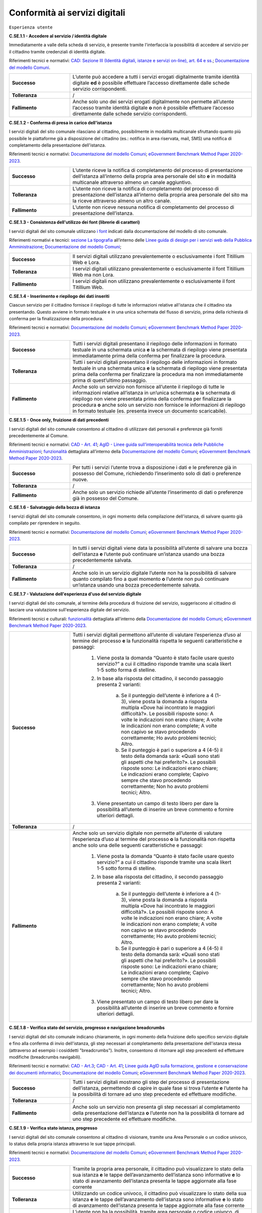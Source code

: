 Conformità ai servizi digitali
================================

``Esperienza utente``

**C.SE.1.1 - Accedere al servizio / identità digitale**

Immediatamente a valle della scheda di servizio, è presente tramite l'interfaccia la possibilità di accedere al servizio per il cittadino tramite credenziali di identità digitale.

Riferimenti tecnici e normativi: `CAD: Sezione III (Identità digitali, istanze e servizi on-line), art. 64 e ss. <https://docs.italia.it/italia/piano-triennale-ict/codice-amministrazione-digitale-docs/it/stabile/_rst/capo_V-sezione_III.html>`_; `Documentazione del modello Comuni <https://docs.italia.it/italia/designers-italia/design-comuni-docs/it/>`_.

.. list-table::
   :widths: 10 30
   :header-rows: 0

   * - **Successo**
     - L’utente può accedere a tutti i servizi erogati digitalmente tramite identità digitale **ed** è possibile effettuare l’accesso direttamente dalle schede servizio corrispondenti.
     
   * - **Tolleranza**
     - /

   * - **Fallimento**
     - Anche solo uno dei servizi erogati digitalmente non permette all’utente l’accesso tramite identità digitale **o** non è possibile effettuare l’accesso direttamente dalle schede servizio corrispondenti.

  
  
**C.SE.1.2 - Conferma di presa in carico dell'istanza**

I servizi digitali del sito comunale rilasciano al cittadino, possibilmente in modalità multicanale sfruttando quanto più possibile le piattaforme già a disposizione del cittadino (es.: notifica in area riservata, mail, SMS) una notifica di completamento della presentazione dell'istanza.

Riferimenti tecnici e normativi: `Documentazione del modello Comuni <https://docs.italia.it/italia/designers-italia/design-comuni-docs/it/>`_; `eGovernment Benchmark Method Paper 2020-2023 <https://op.europa.eu/en/publication-detail/-/publication/333fe21f-4372-11ec-89db-01aa75ed71a1>`_.
  
.. list-table::
   :widths: 10 30
   :header-rows: 0

   * - **Successo**
     - L’utente riceve la notifica di completamento del processo di presentazione dell’istanza all’interno della propria area personale del sito **e** in modalità multicanale attraverso almeno un canale aggiuntivo.

   * - **Tolleranza**
     - L’utente non riceve la notifica di completamento del processo di presentazione dell’istanza all’interno della propria area personale del sito ma la riceve attraverso almeno un altro canale.

   * - **Fallimento**
     - L’utente non riceve nessuna notifica di completamento del processo di presentazione dell’istanza.


**C.SE.1.3 - Consistenza dell'utilizzo dei font (librerie di caratteri)**

I servizi digitali del sito comunale utilizzano `i font <../modello-sito-comunale/template-html.html#i-font-del-modello>`_ indicati dalla documentazione del modello di sito comunale.

Riferimenti normativi e tecnici: `sezione La tipografia <https://docs.italia.it/italia/designers-italia/design-linee-guida-docs/it/stabile/doc/user-interface/il-disegno-di-un-interfaccia-e-lo-ui-kit.html#la-tipografia>`_ all’interno delle `Linee guida di design per i servizi web della Pubblica Amministrazione <https://docs.italia.it/italia/designers-italia/design-linee-guida-docs/it/stabile/index.html>`_; `Documentazione del modello Comuni <https://docs.italia.it/italia/designers-italia/design-comuni-docs/it/>`_; 

.. list-table::
   :widths: 10 30
   :header-rows: 0

   * - **Successo**
     - Il servizi digitali utilizzano prevalentemente o esclusivamente i font Titillium Web e Lora.
     
   * - **Tolleranza**
     - I servizi digitali utilizzano prevalentemente o esclusivamente il font Titillium Web ma non Lora.
     
   * - **Fallimento**
     - I servizi digitali non utilizzano prevalentemente o esclusivamente il font Titillium Web.

  

**C.SE.1.4 - Inserimento e riepilogo dei dati inseriti**

Ciascun servizio per il cittadino fornisce il riepilogo di tutte le informazioni relative all'istanza che il cittadino sta presentando. Questo avviene in formato testuale e in una unica schermata del flusso di servizio, prima della richiesta di conferma per la finalizzazione della procedura.

Riferimenti tecnici e normativi: `Documentazione del modello Comuni <https://docs.italia.it/italia/designers-italia/design-comuni-docs/it/>`_; `eGovernment Benchmark Method Paper 2020-2023 <https://op.europa.eu/en/publication-detail/-/publication/333fe21f-4372-11ec-89db-01aa75ed71a1>`_.
  
.. list-table::
   :widths: 10 30
   :header-rows: 0

   * - **Successo**
     - Tutti i servizi digitali presentano il riepilogo delle informazioni in formato testuale in una schermata unica **e** la schermata di riepilogo viene presentata immediatamente prima della conferma per finalizzare la procedura.

   * - **Tolleranza**
     - Tutti i servizi digitali presentano il riepilogo delle informazioni in formato testuale in una schermata unica **e** la schermata di riepilogo viene presentata prima della conferma per finalizzare la procedura ma non immediatamente prima di quest’ultimo passaggio.

   * - **Fallimento**
     - Anche solo un servizio non fornisce all’utente il riepilogo di tutte le informazioni relative all’istanza in un’unica schermata **o** la schermata di riepilogo non viene presentata prima della conferma per finalizzare la procedura **o** anche solo un servizio non fornisce le informazioni di riepilogo in formato testuale (es. presenta invece un documento scaricabile).




**C.SE.1.5 - Once only, fruizione di dati precedenti**

I servizi digitali del sito comunale consentono al cittadino di utilizzare dati personali e preferenze già forniti precedentemente al Comune.

Riferimenti tecnici e normativi: `CAD - Art. 41 <https://docs.italia.it/italia/piano-triennale-ict/codice-amministrazione-digitale-docs/it/stabile/_rst/capo_III-sezione_II-articolo_41.html>`_; `AgID - Linee guida sull’interoperabilità tecnica delle Pubbliche Amministrazioni <https://www.agid.gov.it/sites/default/files/repository_files/linee_guida_interoperabilit_tecnica_pa.pdf>`_; `funzionalità <../flussi-di-servizi/bricks.html#implementazione-dei-campi-dati>`_ dettagliata all’interno della `Documentazione del modello Comuni <https://docs.italia.it/italia/designers-italia/design-comuni-docs/it/>`_; `eGovernment Benchmark Method Paper 2020-2023 <https://op.europa.eu/it/publication-detail/-/publication/333fe21f-4372-11ec-89db-01aa75ed71a1>`_.

.. list-table::
   :widths: 10 30
   :header-rows: 0

   * - **Successo**
     - Per tutti i servizi l’utente trova a disposizione i dati e le preferenze già in possesso del Comune, richiedendo l’inserimento solo di dati o preferenze nuove.
     
   * - **Tolleranza**
     - /
     
   * - **Fallimento**
     - Anche solo un servizio richiede all’utente l’inserimento di dati o preferenze già in possesso del Comune.


     
**C.SE.1.6 - Salvataggio della bozza di istanza**

I servizi digitali del sito comunale consentono, in ogni momento della compilazione dell'istanza, di salvare quanto già compilato per riprendere in seguito.

Riferimenti tecnici e normativi: `Documentazione del modello Comuni <https://docs.italia.it/italia/designers-italia/design-comuni-docs/it/>`_; `eGovernment Benchmark Method Paper 2020-2023 <https://op.europa.eu/en/publication-detail/-/publication/333fe21f-4372-11ec-89db-01aa75ed71a1>`_.
  
.. list-table::
   :widths: 10 30
   :header-rows: 0

   * - **Successo**
     - In tutti i servizi digitali viene data la possibilità all’utente di salvare una bozza dell’istanza **e** l’utente può continuare un’istanza usando una bozza precedentemente salvata.
     
   * - **Tolleranza**
     - /
     
   * - **Fallimento**
     - Anche solo in un servizio digitale l’utente non ha la possibilità di salvare quanto compilato fino a quel momento **o** l’utente non può continuare un’istanza usando una bozza precedentemente salvata.


**C.SE.1.7 - Valutazione dell'esperienza d'uso del servizio digitale**

I servizi digitali del sito comunale, al termine della procedura di fruizione del servizio, suggeriscono al cittadino di lasciare una valutazione sull'esperienza digitale del servizio.

Riferimenti tecnici e culturali: `funzionalità <../flussi-di-servizi/valutazione-servizio.html#valutazione-dellesperienza-duso-del-servizio>`_ dettagliata all'interno della `Documentazione del modello Comuni <https://docs.italia.it/italia/designers-italia/design-comuni-docs/it/>`_; `eGovernment Benchmark Method Paper 2020-2023 <https://op.europa.eu/en/publication-detail/-/publication/333fe21f-4372-11ec-89db-01aa75ed71a1>`_.
  
.. list-table::
   :widths: 10 30
   :header-rows: 0

   * - **Successo**
     - Tutti i servizi digitali permettono all’utente di valutare l’esperienza d’uso al termine del processo **e** la funzionalità rispetta le seguenti caratteristiche e passaggi:
     
        1. Viene posta la domanda “Quanto è stato facile usare questo servizio?” a cui il cittadino risponde tramite una scala likert 1-5 sotto forma di stelline.
        
        2. In base alla risposta del cittadino, il secondo passaggio presenta 2 varianti:
        
            a. Se il punteggio dell’utente è inferiore a 4 (1-3), viene posta la domanda a risposta multipla «Dove hai incontrato le maggiori difficoltà?». Le possibili risposte sono: A volte le indicazioni non erano chiare; A volte le indicazioni non erano complete; A volte non capivo se stavo procedendo correttamente; Ho avuto problemi tecnici; Altro.
         
            b. Se il punteggio è pari o superiore a 4 (4-5) il testo della domanda sarà: «Quali sono stati gli aspetti che hai preferito?». Le possibili risposte sono: Le indicazioni erano chiare; Le indicazioni erano complete; Capivo sempre che stavo procedendo correttamente; Non ho avuto problemi tecnici; Altro.
        
        3. Viene presentato un campo di testo libero per dare la possibilità all’utente di inserire un breve commento e fornire ulteriori dettagli. 

   * - **Tolleranza**
     - /

   * - **Fallimento**
     - Anche solo un servizio digitale non permette all’utente di valutare l’esperienza d’uso al termine del processo **o** la funzionalità non rispetta anche solo una delle seguenti caratteristiche e passaggi:
     
        1. Viene posta la domanda “Quanto è stato facile usare questo servizio?” a cui il cittadino risponde tramite una scala likert 1-5 sotto forma di stelline.
        
        2. In base alla risposta del cittadino, il secondo passaggio presenta 2 varianti:
        
            a. Se il punteggio dell’utente è inferiore a 4 (1-3), viene posta la domanda a risposta multipla «Dove hai incontrato le maggiori difficoltà?». Le possibili risposte sono: A volte le indicazioni non erano chiare; A volte le indicazioni non erano complete; A volte non capivo se stavo procedendo correttamente; Ho avuto problemi tecnici; Altro.
         
            b. Se il punteggio è pari o superiore a 4 (4-5) il testo della domanda sarà: «Quali sono stati gli aspetti che hai preferito?». Le possibili risposte sono: Le indicazioni erano chiare; Le indicazioni erano complete; Capivo sempre che stavo procedendo correttamente; Non ho avuto problemi tecnici; Altro.
        
        3. Viene presentato un campo di testo libero per dare la possibilità all’utente di inserire un breve commento e fornire ulteriori dettagli. 

  
**C.SE.1.8 - Verifica stato del servizio, progresso e navigazione breadcrumbs**

I servizi digitali del sito comunale indicano chiaramente, in ogni momento della fruizione dello specifico servizio digitale e fino alla conferma di invio dell'istanza, gli step necessari al completamento della presentazione dell'istanza stessa (attraverso ad esempio i cosiddetti "breadcrumbs"). Inoltre, consentono di ritornare agli step precedenti ed effettuare modifiche (breadcrumbs navigabili).

Riferimenti tecnici e normativi: `CAD - Art.3 <https://docs.italia.it/italia/piano-triennale-ict/codice-amministrazione-digitale-docs/it/stabile/_rst/capo_I-sezione_II-articolo_3.html>`_; `CAD - Art. 41 <https://docs.italia.it/italia/piano-triennale-ict/codice-amministrazione-digitale-docs/it/stabile/_rst/capo_III-sezione_II-articolo_41.html>`_; `Linee guida AgID sulla formazione, gestione e conservazione dei documenti informatici <https://trasparenza.agid.gov.it/archivio19_regolamenti_0_5385.html>`_; `Documentazione del modello Comuni <https://docs.italia.it/italia/designers-italia/design-comuni-docs/it/>`_; `eGovernment Benchmark Method Paper 2020-2023 <https://op.europa.eu/en/publication-detail/-/publication/333fe21f-4372-11ec-89db-01aa75ed71a1>`_.
  
.. list-table::
   :widths: 10 30
   :header-rows: 0

   * - **Successo**
     - Tutti i servizi digitali mostrano gli step del processo di presentazione dell’istanza, permettendo di capire in quale fase si trova l’utente **e** l’utente ha la possibilità di tornare ad uno step precedente ed effettuare modifiche.
     
   * - **Tolleranza**
     - /
     
   * - **Fallimento**
     - Anche solo un servizio non presenta gli step necessari al completamento della presentazione dell’istanza **o** l’utente non ha la possibilità di tornare ad uno step precedente ed effettuare modifiche.


**C.SE.1.9 - Verifica stato istanza, progresso**

I servizi digitali del sito comunale consentono al cittadino di visionare, tramite una Area Personale o un codice univoco, lo status della propria istanza attraverso le sue tappe principali.

Riferimenti tecnici e normativi: `Documentazione del modello Comuni <https://docs.italia.it/italia/designers-italia/design-comuni-docs/it/>`_; `eGovernment Benchmark Method Paper 2020-2023 <https://op.europa.eu/en/publication-detail/-/publication/333fe21f-4372-11ec-89db-01aa75ed71a1>`_.

.. list-table::
   :widths: 10 30
   :header-rows: 0

   * - **Successo**
     - Tramite la propria area personale, il cittadino può visualizzare lo stato della sua istanza **e** le tappe dell’avanzamento dell’istanza sono informative **e** lo stato di avanzamento dell’istanza presenta le tappe aggiornate alla fase corrente

   * - **Tolleranza**
     - Utilizzando un codice univoco, il cittadino può visualizzare lo stato della sua istanza **e** le tappe dell’avanzamento dell’istanza sono informative **e** lo stato di avanzamento dell’istanza presenta le tappe aggiornate alla fase corrente
 
   * - **Fallimento**
     - L’utente non ha la possibilità, tramite area personale o codice univoco, di visualizzare lo stato della sua istanza **o** le tappe dell’avanzamento dell’istanza non sono informative **o** lo stato di avanzamento dell’istanza non presenta le tappe aggiornate alla fase corrente.


**C.SE.1.10 - Verifica stato istanza, tempo massimo**

Ove necessario, i servizi digitali del sito comunale esplicitano al cittadino la data di presa in carico dell'istanza e la data ultima prevista per l'evasione della stessa, secondo i termini massimi descritti nella scheda servizio.

Riferimenti tecnici e normativi: `Legge 241/1990, art. 2 <https://www.normattiva.it/uri-res/N2Ls?urn:nir:stato:legge:1990-08-07;241~art2!vig=>`_; `Documentazione del modello Comuni <https://docs.italia.it/italia/designers-italia/design-comuni-docs/it/>`_; `eGovernment Benchmark Method Paper 2020-2023 <https://op.europa.eu/en/publication-detail/-/publication/333fe21f-4372-11ec-89db-01aa75ed71a1>`_.

.. list-table::
   :widths: 10 30
   :header-rows: 0

   * - **Successo**
     - Tutti i servizi che lo necessitano esplicitano la data di presa in carico dell’istanza **e** tutti i servizi che lo necessitano esplicitano la data ultima prevista per l’evasione dell’istanza **e** tutti i servizi che mostrano la data ultima prevista per l’evasione dell’istanza indicano tempi inferiori o uguali ai termini massimi descritti nella relativa scheda servizio.

   * - **Tolleranza**
     - /
 
   * - **Fallimento**
     - Anche solo un servizio che lo necessita non esplicita la data di presa in carico dell’istanza **o** anche solo un servizio che lo necessita non esplicita la data ultima prevista per l’evasione dell’istanza **o** anche solo un servizio che mostra la data ultima prevista per l’evasione dell’istanza indica tempi superiori ai termini massimi descritti nella relativa scheda servizio.



``Funzionalità``

**C.SE.2.1 - Effettuare il pagamento**

I servizi digitali del sito comunale consentono al cittadino, laddove gli sia richiesto di effettuare un pagamento, di poter utilizzare forme di pagamento completamente digitali.

Riferimenti tecnici e normativi: `CAD - Art. 5 <https://docs.italia.it/italia/piano-triennale-ict/codice-amministrazione-digitale-docs/it/stabile/_rst/capo_I-sezione_II-articolo_5.html>`_; `Documentazione del modello Comuni <https://docs.italia.it/italia/designers-italia/design-comuni-docs/it/>`_.
  
.. list-table::
   :widths: 10 30
   :header-rows: 0

   * - **Successo**
     - Tutti i servizi che richiedono pagamenti permettono all’utente di effettuare il pagamento anche digitalmente.

   * - **Tolleranza**
     - /
 
   * - **Fallimento**
     - Anche solo un servizio che prevede un pagamento non permette all’utente di effettuarlo completamente tramite mezzi digitali.


**C.SE.2.2 - Prenotazione appuntamenti**

I servizi digitali per il cittadino del sito comunale consentono al cittadino di prenotare digitalmente un appuntamento presso gli uffici di competenza.

Riferimenti normativi e tecnici: `funzionalità <../modello-sito-comunale/funzionalita.html#prenotazione-appuntamento>`_ dettagliata all’interno della `Documentazione del modello Comuni <https://docs.italia.it/italia/designers-italia/design-comuni-docs/it/>`_.

.. list-table::
   :widths: 10 30
   :header-rows: 0

   * - **Successo**
     - Tutti i servizi digitali presentano un link che permette di accedere alla funzionalità per prenotare un appuntamento **e** la funzionalità permette al cittadino di:
     
        - selezionare l’ufficio;
        - scegliere fra le date e gli orari disponibili;
        - scegliere l’argomento e spiegare il motivo della richiesta;
        - lasciare il proprio nominativo e i propri contatti;
       **e** e la funzionalità è accessibile come servizio a sé nell’elenco dei servizi; **e** la funzionalità è accessibile all’interno dei servizi digitali, come funzione trasversale ai servizi; **e** la funzionalità circoscrive la scelta degli uffici disponibili a quelli competenti per il servizio selezionato; **e** la funzionalità indica come argomento pre-selezionato il titolo del servizio, quando vi si accede direttamente da una scheda servizio; **e** nominativo e contatti saranno quelli del profilo autenticato.
     
   * - **Tolleranza**
     - /

   * - **Fallimento**
     - Anche solo un servizio digitale non presenta un link che permette di accedere alla funzionalità per prenotare un appuntamento **o** la funzionalità non permette al cittadino di:
     
        - selezionare l’ufficio;
        - scegliere fra le date e gli orari disponibili;
        - scegliere l’argomento e spiegare il motivo della richiesta;
        - lasciare il proprio nominativo e i propri contatti;
       **o** la funzionalità non è accessibile come servizio a sé nell’elenco dei servizi; **o** la funzionalità non è accessibile all’interno dei servizi digitali, come funzione trasversale ai servizi; **o** la funzionalità non circoscrive la scelta degli uffici disponibili a quelli competenti per il servizio selezionato; **o** la funzionalità non indica come argomento pre-selezionato il titolo del servizio, quando vi si accede direttamente da una scheda servizio; **o** se l’utente è autenticato al portale, nominativo e contatti non sono quelli del profilo autenticato.



``Normativa``

**C.SE.3.1 - Cookie** 

I servizi digitali per il cittadino del sito comunale presentano cookie tecnici in linea con la normativa vigente.

Riferimenti tecnici e normativi: `Linee guida cookie e altri strumenti di tracciamento - 10 giugno 2021 del Garante per la protezione dei dati personali <https://www.garanteprivacy.it/home/docweb/-/docweb-display/docweb/9677876>`_; `Documentazione del modello Comuni <https://docs.italia.it/italia/designers-italia/design-comuni-docs/it/>`_.

.. list-table::
   :widths: 10 30
   :header-rows: 0

   * - **Successo**
     - I servizi digitali presentano solo cookie che rispettano le linee guida del Garante per la protezione dei dati personali **e** il dominio di tutti i cookie presenti nei servizi digitali è corrispondente al dominio del sito web del Comune.
     
   * - **Tolleranza**
     - /

   * - **Fallimento**
     - I servizi digitali presentano cookie che non rispettano le linee guida del Garante per la protezione dei dati personali **o** il dominio di anche solo un cookie presente nei servizi digitali non è corrispondente al dominio del sito web del Comune.


**C.SE.3.2 - Dichiarazione di accessibilità**

I servizi digitali del sito comunale espongono la dichiarazione di accessibilità in conformità al modello e alle linee guida rese disponibili da AGID in ottemperanza alla normativa vigente in materia di accessibilità e con livelli di accessibilità contemplati nelle specifiche tecniche WCAG 2.1.

Riferimenti tecnici e normativi: `Linee guida AGID per la dichiarazione di accessibilità <https://www.agid.gov.it/it/design-servizi/accessibilita/dichiarazione-accessibilita>`_; `Linee guida AgID sull’accessibilità degli strumenti informatici <https://docs.italia.it/AgID/documenti-in-consultazione/lg-accessibilita-docs/it/stabile/index.html>`_; `Legge 9 gennaio 2004 n. 4 <https://www.normattiva.it/atto/caricaDettaglioAtto?atto.dataPubblicazioneGazzetta=2004-01-17&atto.codiceRedazionale=004G0015&atto.articolo.numero=0&atto.articolo.sottoArticolo=1&atto.articolo.sottoArticolo1=10&qId=cb6b9a05-f5c3-40ac-81b8-f89e73e5b4c7&tabID=0.029511124589268523&title=lbl.dettaglioAtto>`_; `Web Content Accessibility Guidelines (WCAG 2.1) <https://www.w3.org/Translations/WCAG21-it/#background-on-wcag-2>`_; `Direttiva Reg. UE n. 2102/2016 <https://eur-lex.europa.eu/legal-content/IT/TXT/?uri=CELEX%3A32016L2102>`_; `Documentazione del modello Comuni <https://docs.italia.it/italia/designers-italia/design-comuni-docs/it/>`_.

.. list-table::
   :widths: 10 30
   :header-rows: 0

   * - **Successo**
     - Il link alla dichiarazione di accessibilità è presente nel footer dei servizi digitali **e** invia a una dichiarazione di accessibilità valida secondo le norme AgID.
     
   * - **Tolleranza**
     - /

   * - **Fallimento**
     - Il link alla dichiarazione di accessibilità non è presente nel footer dei servizi digitali **o** il link invia a una dichiarazione di accessibilità non valida secondo le norme AgID.

  
**C.SE.3.3 - Informativa privacy**

I servizi digitali del sito comunale presentano l'informativa sul trattamento dei dati personali, secondo quanto previsto dalla normativa vigente.

Riferimenti tecnici e normativi: `Normativa GDPR (Artt. 13 e 14, Reg. UE n. 679/2016) <https://www.garanteprivacy.it/regolamentoue>`_; `Documentazione del modello Comuni <https://docs.italia.it/italia/designers-italia/design-comuni-docs/it/>`_.

.. list-table::
   :widths: 10 30
   :header-rows: 0

   * - **Successo**
     - Il link all’informativa sul trattamento dei dati personali è presente nel footer dei servizi digitali **e** invia a una informativa sul trattamento dei dati personali valida secondo il regolamento GDPR.
     
   * - **Tolleranza**
     - Il link all’informativa sul trattamento dei dati personali è presente nel footer dei servizi digitali **e** invia a una informativa sul trattamento dei dati personali valida secondo il regolamento GDPR.

   * - **Fallimento**
     - Il link all’informativa sul trattamento dei dati personali non è presente nel footer dei servizi digitali **o** invia a una informativa sul trattamento dei dati personali non valida secondo il regolamento GDPR.


``Performance``

**C.SE.4.1 - Velocità e tempi di risposta**

Nel caso in cui l’area servizi per il cittadino presenti livelli di prestazioni (media pesata di 6 metriche standard), inferiori a 50 secondo quanto calcolato e verificato tramite le `librerie Lighthouse <https://web.dev/performance-scoring/>`_, il Comune pubblica nell'area servizi per il cittadino del sito comunale un "Piano di miglioramento dei servizi" che mostri, per ciascuna voce che impatta negativamente le prestazioni, le azioni future di miglioramento e le relative tempistiche di realizzazione attese.

Riferimenti tecnici e normativi: è possibile produrre il report usando `Lighthouse PageSpeed Insights <https://pagespeed.web.dev/>`_; `Lighthouse performance scoring guide <https://web.dev/performance-scoring/>`_; `Documentazione del modello Comuni <https://docs.italia.it/italia/designers-italia/design-comuni-docs/it/>`_.

.. list-table::
   :widths: 10 30
   :header-rows: 0

   * - **Successo**
     - L'area servizi presenta almeno un punteggio di prestazioni pari a 50.
     
   * - **Tolleranza**
     - L'area servizi presenta un punteggio inferiore a 50 **e** il “Piano di miglioramento dei servizi” è pubblicato **e** il “Piano di miglioramento dei servizi” è raggiungibile dal footer.

   * - **Fallimento**
     - Il sito presenta un punteggio inferiore a 50 e il “Piano di miglioramento dei servizi” non è pubblicato **o** il “Piano di miglioramento dei servizi” non è raggiungibile dal footer.

  
``Sicurezza``

**C.SE.5.1 - Certificato https servizi digitali per il cittadino**

I servizi digitali del sito comunale hanno un certificato https valido e attivo.

Riferimenti tecnici e normativi: `Raccomandazioni AgID in merito allo standard Transport Layer Security (TLS) <https://cert-agid.gov.it/wp-content/uploads/2020/11/AgID-RACCSECTLS-01.pdf>`_; `Documentazione del modello Comuni <https://docs.italia.it/italia/designers-italia/design-comuni-docs/it/>`_; `Documentazione delle App di valutazione dell’adesione ai modelli <https://docs.italia.it/italia/designers-italia/app-valutazione-modelli-docs/>`_.

.. list-table::
   :widths: 10 30
   :header-rows: 0

   * - **Successo**
     - I servizi digitali utilizzano il protocollo https **e** il certificato https è valido **e** il certificato https non è obsoleto (la versione del TLS e la suite di cifratura associata sono adatte) **e** i *data attribute* indicati nella `Documentazione delle App di valutazione dell’adesione ai modelli <https://docs.italia.it/italia/designers-italia/app-valutazione-modelli-docs/>`_ per questo criterio.
     
   * - **Tolleranza**
     - /

   * - **Fallimento**
     - I servizi digitali non utilizzano il protocollo https **o** il certificato https è scaduto **o** il certificato https è obsoleto (la versione del TLS è obsoleta o la suite di cifratura associata è inadatta)**o** non sono presenti i *data attribute* indicati nella `Documentazione delle App di valutazione dell’adesione ai modelli <https://docs.italia.it/italia/designers-italia/app-valutazione-modelli-docs/>`_ per questo criterio.
  

**C.SE.5.2 - Sottodominio servizi**

I servizi digitali del sito comunale utilizzano un sottodominio del sito istituzionale (come descritto dal criterio C.SI.5.2) secondo le modalità indicate nella documentazione del modello di sito comunale.
  
Riferimenti tecnici e normativi: `Documentazione del modello Comuni <https://docs.italia.it/italia/designers-italia/design-comuni-docs/it/>`_; `Documentazione delle App di valutazione dell’adesione ai modelli <https://docs.italia.it/italia/designers-italia/app-valutazione-modelli-docs/>`_.

.. list-table::
   :widths: 10 30
   :header-rows: 0

   * - **Successo**
     - I servizi digitali vengono messi a disposizione all’interno di un sottodominio “servizi.” **e** il dominio utilizzato rispetta tutti i parametri del criterio C.SI.5.2 “Dominio istituzionale” (es: servizi.comune.roma.it) **e** sono presenti i *data attribute* indicati nella `Documentazione delle App di valutazione dell’adesione ai modelli <https://docs.italia.it/italia/designers-italia/app-valutazione-modelli-docs/>`_ per questo criterio.

     
   * - **Tolleranza**
     - I servizi digitali vengono messi a disposizione all’interno di un sottodominio nominato diversamente da “servizi.” **o** utilizzano un percorso della url (es: comune.roma.it/servizi/) in alternativa al sottodominio (es: servizi.comune.roma.it) **e** il dominio utilizzato rispetta tutti i parametri del criterio C.SI.5.2 “Dominio istituzionale” **e** sono presenti i *data attribute* indicati nella `Documentazione delle App di valutazione dell’adesione ai modelli <https://docs.italia.it/italia/designers-italia/app-valutazione-modelli-docs/>`_ per questo criterio.


   * - **Fallimento**
     - I servizi digitali non vengono messi a disposizione in un sottodominio (o un percorso) **o** il dominio utilizzato non rispetta tutti i parametri del criterio C.SI.5.2 “Dominio istituzionale” **o** non sono presenti i *data attribute* indicati nella `Documentazione delle App di valutazione dell’adesione ai modelli <https://docs.italia.it/italia/designers-italia/app-valutazione-modelli-docs/>`_ per questo criterio.

 



Raccomandazioni
***************

Per migliorare ulteriormente l’esperienza degli utenti e garantire l’uso di tecnologie aggiornate, restano valide altre indicazioni di legge e buone pratiche.

**R.SE.1.1 - Conferma di presa in carico dell'istanza / AppIO**

I servizi digitali del sito comunale rilasciano al cittadino una notifica di completamento della presentazione dell'istanza tramite le interfacce dell’app IO.

Riferimenti tecnici e normativi: Sebbene non sia finanziabile ai fini del presente avviso, questo step è convenientemente risolvibile mediante l’integrazione con l'app IO. Si consiglia di valutare l'adesione alla misura dedicata all’integrazione con l’app IO 1.4.3 Adozione pagoPA e app IO; `CAD: - art. 64-bis, c.1-ter <https://docs.italia.it/italia/piano-triennale-ict/codice-amministrazione-digitale-docs/it/stabile/_rst/capo_V-sezione_III-articolo_64-bis.html>`_, `Linee guida AgID sul punto di accesso telematico ai servizi della Pubblica Amministrazione <https://www.agid.gov.it/sites/default/files/repository_files/lg_punto_accesso_telematico_servizi_pa_3112021.pdf>`_; `Documentazione del modello Comuni <https://docs.italia.it/italia/designers-italia/design-comuni-docs/it/>`_.


**R.SE.1.2 - Effettuare il pagamento / PagoPA**

I servizi digitali del sito comunale consentono al cittadino, laddove gli sia richiesto di effettuare un pagamento, di effettuare lo stesso tramite piattaforma pagoPA.

Riferimenti tecnici e normativi: nel caso delle tipologie di flussi di interfaccia "Servizi a pagamento", "Pagamento dovuti" e "Permessi e autorizzazioni" è previsto uno step di pagamento. Sebbene non sia finanziabile ai sensi del presente avviso, questo step è convenientemente risolvibile mediante l’integrazione con i sistemi di pagamento pagoPA. Si consiglia di valutare l'adesione alla misura dedicata all’integrazione con l’AppIO 1.4.3 Adozione pagoPA e app IO; `CAD - Art. 5 <https://docs.italia.it/italia/piano-triennale-ict/codice-amministrazione-digitale-docs/it/stabile/_rst/capo_I-sezione_II-articolo_5.html>`_; `CAD - Art. 64 <https://docs.italia.it/italia/piano-triennale-ict/codice-amministrazione-digitale-docs/it/stabile/_rst/capo_V-sezione_III-articolo_64.html>`_; `Documentazione del modello Comuni <https://docs.italia.it/italia/designers-italia/design-comuni-docs/it/>`_.


**R.SE.1.3 - Once only, integrazione con le basi dati nazionali**

I servizi digitali del sito comunale consentono di utilizzare i dati personali presenti nelle banche dati digitali nazionali (eg. ANPR).

Riferimenti tecnici e normativi: `CAD - Art. 50 <https://docs.italia.it/italia/piano-triennale-ict/codice-amministrazione-digitale-docs/it/stabile/_rst/capo_V-sezione_I-articolo_50.html>`_; `CAD - Art. 50-ter <https://docs.italia.it/italia/piano-triennale-ict/codice-amministrazione-digitale-docs/it/stabile/_rst/capo_V-sezione_I-articolo_50-ter.html>`_; `CAD - Art. 60 <https://docs.italia.it/italia/piano-triennale-ict/codice-amministrazione-digitale-docs/it/stabile/_rst/capo_V-sezione_II-articolo_60.html>`_; `Documentazione del modello Comuni <https://docs.italia.it/italia/designers-italia/design-comuni-docs/it/>`_.


**R.SE.1.4 - Once only, interoperabilità**

I servizi digitali del sito comunale rendono i dati interoperabili secondo la normativa vigente.

Riferimenti tecnici e normativi: `Linee Guida sull’interoperabilità tecnica delle Pubbliche Amministrazioni <https://trasparenza.agid.gov.it/moduli/downloadFile.php?file=oggetto_allegati/212801215110O__OLinee+Guida+interoperabilit%26%23224%3B+tecnica+PA.pdf>`_.


**R.SE.2.1 - Accedere al servizio / SPID e CIE**

I servizi digitali del sito comunale consentono ai cittadini italiani ed europei, di effettuare l'accesso tramite identità digitale secondo quanto previsto dalla norma.

Riferimenti tecnici e normativi: Sebbene non sia finanziabile ai fini del presente avviso, questo step è convenientemente risolvibile mediante l’integrazione con SPID e CIE. Si consiglia di valutare l'adesione alla misura dedicata all'integrazione degli stessi *1.4.4 Adozione identità digitale*; `CAD - Sezione III (Identità digitali, istanze e servizi on-line), art. 64 e ss. <https://docs.italia.it/italia/piano-triennale-ict/codice-amministrazione-digitale-docs/it/stabile/_rst/capo_V-sezione_III.html>`_; `Documentazione del modello Comuni <https://docs.italia.it/italia/designers-italia/design-comuni-docs/it/>`_.

**R.SE.2.2 - Infrastrutture Cloud**

I servizi digitali del sito comunale sono ospitati su infrastrutture qualificate ai sensi della normativa vigente.

Riferimenti tecnici e normativi: Per consentire un'erogazione più sicura, efficiente e scalabile dei servizi al cittadino, può essere utile considerare di impostare l'infrastruttura che ospita i servizi comunali in cloud, secondo quanto descritto nella `Stategia Cloud Italia <https://cloud.italia.it/strategia-cloud-pa/>`_. Hosting e re-hosting non sono finanziabili ai sensi del presente avviso, tuttavia l'impostazione dei servizi per classi e categorie è fatta per consentire una più facile adesione alla misura 1.2 Abilitazione e facilitazione migrazione al Cloud, che può coprire tali costi di l'infrastruttura. In questo caso, si consiglia di scegliere i servizi dei due avvisi facendo riferimento alle medesime Categorie; `Documentazione del modello Comuni <https://docs.italia.it/italia/designers-italia/design-comuni-docs/it/>`_.

**R.SE.2.3 - Riuso**

Il Comune mette a riuso sotto licenza aperta il software secondo le `Linee Guida acquisizione e riuso di software e riuso di software per le pubbliche amministrazioni <https://www.agid.gov.it/it/design-servizi/riuso-open-source/linee-guida-acquisizione-riuso-software-pa>`_.

Riferimenti tecnici e normativi: `CAD - Art. 69. (Riuso delle soluzioni e standard aperti) <https://docs.italia.it/italia/piano-triennale-ict/codice-amministrazione-digitale-docs/it/stabile/_rst/capo_VI-articolo_69.html>`_; `Linee Guida acquisizione e riuso di software e riuso di software per le pubbliche amministrazioni <https://www.agid.gov.it/it/design-servizi/riuso-open-source/linee-guida-acquisizione-riuso-software-pa>`_; `Documentazione del modello Comuni <https://docs.italia.it/italia/designers-italia/design-comuni-docs/it/>`_.


  Da evitare:
  
    - i repository con i file sorgente del sito del Comune non sono inseriti sul `catalogo del riuso <https://developers.italia.it/it/search?type=software_reuse&sort_by=release_date&page=0>`_.
